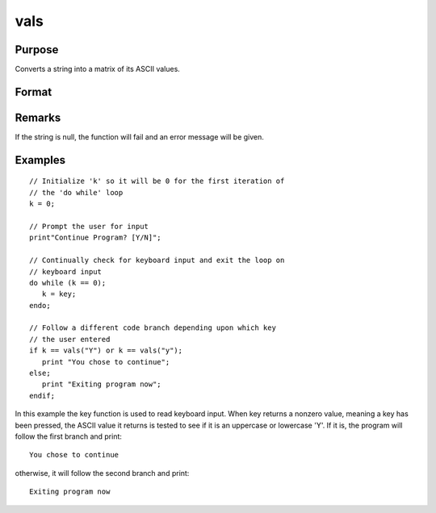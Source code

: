 
vals
==============================================

Purpose
----------------

Converts a string into a matrix of its ASCII values.

Format
----------------
.. function:: vals(s)

    :param s: 
    :type s: string of length N where N > 0

    :returns: y (*Nx1 matrix*) containing the ASCII values of the
        characters in the string  s.

Remarks
-------

If the string is null, the function will fail and an error message will
be given.


Examples
----------------

::

    // Initialize 'k' so it will be 0 for the first iteration of
    // the 'do while' loop
    k = 0;
    
    // Prompt the user for input
    print"Continue Program? [Y/N]";
    
    // Continually check for keyboard input and exit the loop on
    // keyboard input
    do while (k == 0);
       k = key;
    endo;
    
    // Follow a different code branch depending upon which key
    // the user entered
    if k == vals("Y") or k == vals("y");
       print "You chose to continue";
    else;
       print "Exiting program now";
    endif;

In this example the key function is used to read 
keyboard input. When key returns a nonzero value,
meaning a key has been pressed, the ASCII value it
returns is tested to see if it is an uppercase or lowercase 'Y'.
If it is, the program will follow the first branch and print:

::

    You chose to continue

otherwise, it will follow the second branch and print:

::

    Exiting program now

.. seealso:: Functions :func:`chrs`, :func:`ftos`, :func:`stof`
